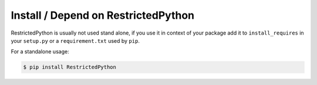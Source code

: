 Install / Depend on RestrictedPython
====================================

RestrictedPython is usually not used stand alone, if you use it in context of your package add it to ``install_requires`` in your ``setup.py`` or a ``requirement.txt`` used by ``pip``.

For a standalone usage:

.. code-block:: shell

    $ pip install RestrictedPython
